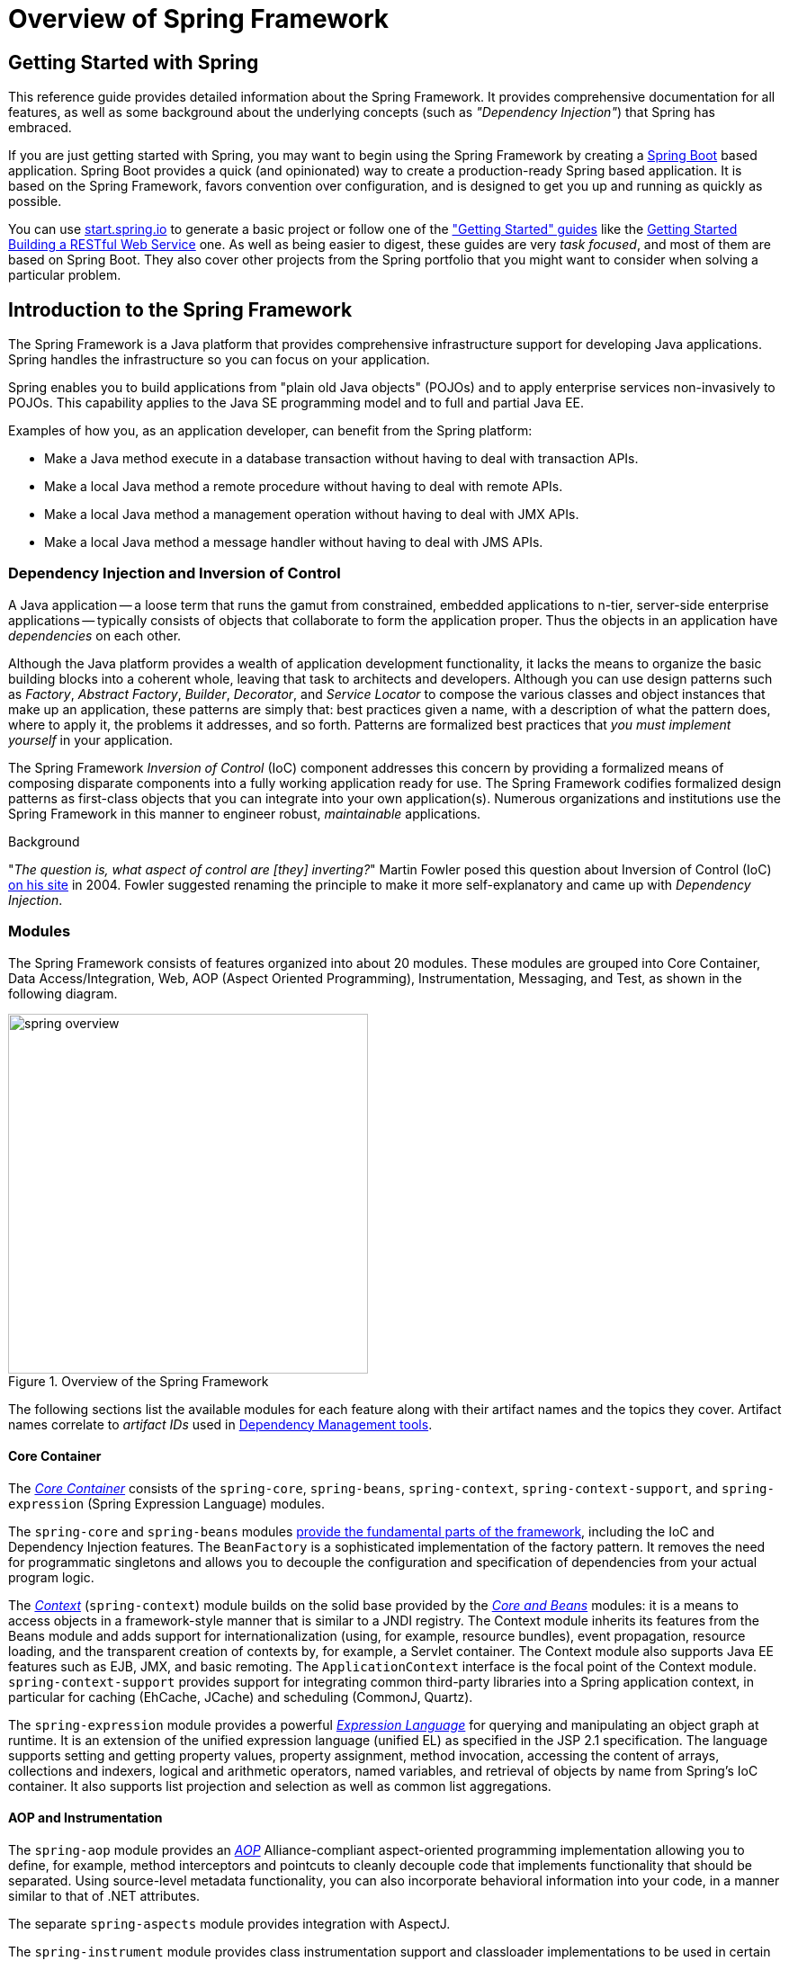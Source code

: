 [[spring-introduction]]
= Overview of Spring Framework

[partintro]
--
The Spring Framework is a lightweight solution and a potential one-stop-shop for
building your enterprise-ready applications. However, Spring is modular, allowing you to
use only those parts that you need, without having to bring in the rest. You can use the
IoC container, with any web framework on top, but you can also use only the
<<orm-hibernate,Hibernate integration code>> or the <<jdbc-introduction,JDBC abstraction
layer>>. The Spring Framework supports declarative transaction management, remote access
to your logic through RMI or web services, and various options for persisting your data.
It offers a full-featured <<mvc-introduction,MVC framework>>, and enables you to
integrate <<aop-introduction,AOP>> transparently into your software.

Spring is designed to be non-intrusive, meaning that your domain logic code generally
has no dependencies on the framework itself. In your integration layer (such as the data
access layer), some dependencies on the data access technology and the Spring libraries
will exist. However, it should be easy to isolate these dependencies from the rest of
your code base.

This document is a reference guide to Spring Framework features. If you have any
requests, comments, or questions on this document, please post them on the
https://groups.google.com/forum/#!forum/spring-framework-contrib[user mailing
list]. Questions on the Framework itself should be asked on StackOverflow
(see https://spring.io/questions[]).
--





[[overview-getting-started-with-spring]]
== Getting Started with Spring
This reference guide provides detailed information about the Spring Framework.
It provides comprehensive documentation for all features, as well as some background
about the underlying concepts (such as __"Dependency Injection"__) that Spring has
embraced.

If you are just getting started with Spring, you may want to begin using the Spring Framework
by creating a http://projects.spring.io/spring-boot/[Spring Boot] based application.
Spring Boot provides a quick (and opinionated) way to create a production-ready Spring based
application. It is based on the Spring Framework, favors convention over configuration, and is
designed to get you up and running as quickly as possible.

You can use http://start.spring.io[start.spring.io] to generate a basic project or follow
one of the https://spring.io/guides["Getting Started" guides] like the
https://spring.io/guides/gs/rest-service/[Getting Started Building a RESTful Web Service]
one. As well as being easier to digest, these guides are very __task focused__, and most of
them are based on Spring Boot. They also cover other projects from the Spring portfolio
that you might want to consider when solving a particular problem.

[[overview]]
== Introduction to the Spring Framework
The Spring Framework is a Java platform that provides comprehensive infrastructure support
for developing Java applications. Spring handles the infrastructure so you can focus on
your application.

Spring enables you to build applications from "plain old Java objects" (POJOs) and to
apply enterprise services non-invasively to POJOs. This capability applies to the Java
SE programming model and to full and partial Java EE.

Examples of how you, as an application developer, can benefit from the Spring platform:

* Make a Java method execute in a database transaction without having to deal with
  transaction APIs.
* Make a local Java method a remote procedure without having to deal with remote APIs.
* Make a local Java method a management operation without having to deal with JMX APIs.
* Make a local Java method a message handler without having to deal with JMS APIs.




[[overview-dependency-injection]]
=== Dependency Injection and Inversion of Control

A Java application -- a loose term that runs the gamut from constrained, embedded
applications to n-tier, server-side enterprise applications -- typically consists of
objects that collaborate to form the application proper. Thus the objects in an
application have __dependencies__ on each other.

Although the Java platform provides a wealth of application development functionality,
it lacks the means to organize the basic building blocks into a coherent whole, leaving
that task to architects and developers. Although you can use design patterns such
as __Factory__, __Abstract Factory__, __Builder__, __Decorator__, and __Service Locator__
to compose the various classes and object instances that make up an application,
these patterns are simply that: best practices given a name, with a description
of what the pattern does, where to apply it, the problems it addresses, and so forth.
Patterns are formalized best practices that __you must implement yourself__ in your
application.

The Spring Framework __Inversion of Control__ (IoC) component addresses this concern by
providing a formalized means of composing disparate components into a fully working
application ready for use. The Spring Framework codifies formalized design patterns as
first-class objects that you can integrate into your own application(s). Numerous
organizations and institutions use the Spring Framework in this manner to engineer
robust, __maintainable__ applications.

[[background-ioc]]
.Background
****
"__The question is, what aspect of control are [they] inverting?__" Martin Fowler posed
this question about Inversion of Control (IoC)
http://martinfowler.com/articles/injection.html[on his site] in 2004. Fowler suggested
renaming the principle to make it more self-explanatory and came up with __Dependency
Injection__.
****




[[overview-modules]]
=== Modules
The Spring Framework consists of features organized into about 20 modules. These modules
are grouped into Core Container, Data Access/Integration, Web, AOP (Aspect Oriented
Programming), Instrumentation, Messaging, and Test, as shown in the following diagram.

.Overview of the Spring Framework
image::images/spring-overview.png[width=400]

The following sections list the available modules for each feature along with their
artifact names and the topics they cover. Artifact names correlate to _artifact IDs_ used
in <<dependency-management,Dependency Management tools>>.


[[overview-core-container]]
==== Core Container
The <<beans-introduction,__Core Container__>> consists of the `spring-core`,
`spring-beans`, `spring-context`, `spring-context-support`, and `spring-expression`
(Spring Expression Language) modules.

The `spring-core` and `spring-beans` modules <<beans-introduction,provide the fundamental
parts of the framework>>, including the IoC and Dependency Injection features. The
`BeanFactory` is a sophisticated implementation of the factory pattern. It removes the
need for programmatic singletons and allows you to decouple the configuration and
specification of dependencies from your actual program logic.

The <<context-introduction,__Context__>> (`spring-context`) module builds on the solid
base provided by the <<beans-introduction,__Core and Beans__>> modules: it is a means to
access objects in a framework-style manner that is similar to a JNDI registry. The
Context module inherits its features from the Beans module and adds support for
internationalization (using, for example, resource bundles), event propagation, resource
loading, and the transparent creation of contexts by, for example, a Servlet container.
The Context module also supports Java EE features such as EJB, JMX, and basic remoting.
The `ApplicationContext` interface is the focal point of the Context module.
`spring-context-support` provides support for integrating common third-party libraries
into a Spring application context, in particular for caching (EhCache, JCache) and
scheduling (CommonJ, Quartz).

The `spring-expression` module provides a powerful <<expressions,__Expression
Language__>> for querying and manipulating an object graph at runtime. It is an extension
of the unified expression language (unified EL) as specified in the JSP 2.1
specification. The language supports setting and getting property values, property
assignment, method invocation, accessing the content of arrays, collections and indexers,
logical and arithmetic operators, named variables, and retrieval of objects by name from
Spring's IoC container. It also supports list projection and selection as well as common
list aggregations.


[[overview-aop-instrumentation]]
==== AOP and Instrumentation
The `spring-aop` module provides an <<aop-introduction,__AOP__>> Alliance-compliant
aspect-oriented programming implementation allowing you to define, for example,
method interceptors and pointcuts to cleanly decouple code that implements functionality
that should be separated. Using source-level metadata functionality, you can also
incorporate behavioral information into your code, in a manner similar to that of .NET
attributes.

The separate `spring-aspects` module provides integration with AspectJ.

The `spring-instrument` module provides class instrumentation support and classloader
implementations to be used in certain application servers. The `spring-instrument-tomcat`
module contains Spring's instrumentation agent for Tomcat.


[[overview-messaging]]
==== Messaging
Spring Framework 4 includes a `spring-messaging` module with key abstractions from the
_Spring Integration_ project such as `Message`, `MessageChannel`, `MessageHandler`, and
others to serve as a foundation for messaging-based applications. The module also
includes a set of annotations for mapping messages to methods, similar to the Spring MVC
annotation based programming model.


[[overview-data-access]]
==== Data Access/Integration
The __Data Access/Integration__ layer consists of the JDBC, ORM, OXM, JMS, and
Transaction modules.

The `spring-jdbc` module provides a <<jdbc-introduction,JDBC>>-abstraction layer that
removes the need to do tedious JDBC coding and parsing of database-vendor specific error
codes.

The `spring-tx` module supports <<transaction,programmatic and declarative transaction>>
management for classes that implement special interfaces and for __all your POJOs (Plain
Old Java Objects)__.

The `spring-orm` module provides integration layers for popular
<<orm-introduction,object-relational mapping>> APIs, including <<orm-jpa,JPA>> and
<<orm-hibernate,Hibernate>>. Using the `spring-orm` module you can use these
O/R-mapping frameworks in combination with all of the other features Spring offers,
such as the simple declarative transaction management feature mentioned previously.

The `spring-oxm` module provides an abstraction layer that supports <<oxm,Object/XML
mapping>> implementations such as JAXB, Castor, JiBX and XStream.

The `spring-jms` module (<<jms,Java Messaging Service>>) contains features for producing and
consuming messages. Since Spring Framework 4.1, it provides integration with the
`spring-messaging` module.


[[overview-web]]
==== Web
The __Web__ layer consists of the `spring-web`, `spring-webmvc` and `spring-websocket`
modules.

The `spring-web` module provides basic web-oriented integration features such as
multipart file upload functionality and the initialization of the IoC container using
Servlet listeners and a web-oriented application context. It also contains an HTTP client
and the web-related parts of Spring's remoting support.

The `spring-webmvc` module (also known as the __Web-Servlet__ module) contains Spring's
model-view-controller (<<mvc-introduction,__MVC__>>) and REST Web Services implementation
for web applications. Spring's MVC framework provides a clean separation between domain
model code and web forms and integrates with all of the other features of the Spring
Framework.


[[overview-testing]]
==== Test
The `spring-test` module supports the <<unit-testing,unit testing>> and
<<integration-testing,integration testing>> of Spring components with JUnit or TestNG. It
provides consistent <<testcontext-ctx-management,loading>> of Spring
``ApplicationContext``s and <<testcontext-ctx-management-caching,caching>> of those
contexts. It also provides <<mock-objects,mock objects>> that you can use to test your
code in isolation.



[[overview-usagescenarios]]
=== Usage scenarios
The building blocks described previously make Spring a logical choice in many scenarios,
from embedded applications that run on resource-constrained devices to full-fledged
enterprise applications that use Spring's transaction management functionality and web
framework integration.

.Typical full-fledged Spring web application
image::images/overview-full.png[width=400]

Spring's <<transaction-declarative,declarative transaction management features>> make
the web application fully transactional, just as it would be if you used EJB
container-managed transactions. All your custom business logic can be implemented with
simple POJOs and managed by Spring's IoC container. Additional services include support
for sending email and validation that is independent of the web layer, which lets you
choose where to execute validation rules. Spring's ORM support is integrated with JPA
and Hibernate; for example, when using Hibernate, you can continue to use your existing
mapping files and standard Hibernate `SessionFactory` configuration. Form controllers
seamlessly integrate the web-layer with the domain model, removing the need for
`ActionForms` or other classes that transform HTTP parameters to values for your
domain model.

.Spring middle-tier using a third-party web framework
image::images/overview-thirdparty-web.png[width=400]

Sometimes circumstances do not allow you to completely switch to a different framework.
The Spring Framework does __not__ force you to use everything within it; it is not an
__all-or-nothing__ solution. Existing front-ends built with Struts, Tapestry, JSF
or other UI frameworks can be integrated with a Spring-based middle-tier, which allows
you to use Spring transaction features. You simply need to wire up your business logic
using an `ApplicationContext` and use a `WebApplicationContext` to integrate your web
layer.

.Remoting usage scenario
image::images/overview-remoting.png[width=400]

When you need to access existing code through web services, you can use Spring's
`Hessian-`, `Rmi-` or `HttpInvokerProxyFactoryBean` classes. Enabling remote access to
existing applications is not difficult.

.EJBs - Wrapping existing POJOs
image::images/overview-ejb.png[width=400]

The Spring Framework also provides an <<ejb,access and abstraction layer>> for
Enterprise JavaBeans, enabling you to reuse your existing POJOs and wrap them in
stateless session beans for use in scalable, fail-safe web applications that might need
declarative security.



[[dependency-management]]
==== Dependency Management and Naming Conventions
Dependency management and dependency injection are different things. To get those nice
features of Spring into your application (like dependency injection) you need to
assemble all the libraries needed (jar files) and get them onto your classpath at
runtime, and possibly at compile time. These dependencies are not virtual components
that are injected, but physical resources in a file system (typically). The process of
dependency management involves locating those resources, storing them and adding them to
classpaths. Dependencies can be direct (e.g. my application depends on Spring at
runtime), or indirect (e.g. my application depends on `commons-dbcp` which depends on
`commons-pool`). The indirect dependencies are also known as "transitive" and it is
those dependencies that are hardest to identify and manage.

If you are going to use Spring you need to get a copy of the jar libraries that comprise
the pieces of Spring that you need. To make this easier Spring is packaged as a set of
modules that separate the dependencies as much as possible, so for example if you don't
want to write a web application you don't need the spring-web modules. To refer to
Spring library modules in this guide we use a shorthand naming convention `spring-{asterisk}` or
`spring-{asterisk}.jar,` where `{asterisk}` represents the short name for the module
(e.g. `spring-core`, `spring-webmvc`, `spring-jms`, etc.). The actual jar file name that
you use is normally the module name concatenated with the version number
(e.g. __spring-core-{spring-version}.jar__).

Each release of the Spring Framework will publish artifacts to the following places:

* Maven Central, which is the default repository that Maven queries, and does not
  require any special configuration to use. Many of the common libraries that Spring
  depends on also are available from Maven Central and a large section of the Spring
  community uses Maven for dependency management, so this is convenient for them. The
  names of the jars here are in the form `spring-*-<version>.jar` and the Maven groupId
  is `org.springframework`.
* In a public Maven repository hosted specifically for Spring. In addition to the final
  GA releases, this repository also hosts development snapshots and milestones. The jar
  file names are in the same form as Maven Central, so this is a useful place to get
  development versions of Spring to use with other libraries deployed in Maven Central.
  This repository also contains a bundle distribution zip file that contains all Spring
  jars  bundled together for easy download.

So the first thing you need to decide is how to manage your dependencies: we generally
recommend the use of an automated system like Maven, Gradle or Ivy, but you can also do
it manually by downloading all the jars yourself.

You will find bellow the list of Spring artifacts. For a more complete description of each
modules, see <<overview-modules>>.


.Spring Framework Artifacts
|===
|GroupId |ArtifactId |Description

|org.springframework
|spring-aop
|Proxy-based AOP support

|org.springframework
|spring-aspects
|AspectJ based aspects

|org.springframework
|spring-beans
|Beans support, including Groovy

|org.springframework
|spring-context
|Application context runtime, including scheduling and remoting abstractions

|org.springframework
|spring-context-support
|Support classes for integrating common third-party libraries into a Spring application context

|org.springframework
|spring-core
|Core utilities, used by many other Spring modules

|org.springframework
|spring-expression
|Spring Expression Language (SpEL)

|org.springframework
|spring-instrument
|Instrumentation agent for JVM bootstrapping

|org.springframework
|spring-instrument-tomcat
|Instrumentation agent for Tomcat

|org.springframework
|spring-jdbc
|JDBC support package, including DataSource setup and JDBC access support

|org.springframework
|spring-jms
|JMS support package, including helper classes to send and receive JMS messages

|org.springframework
|spring-messaging
|Support for messaging architectures and protocols

|org.springframework
|spring-orm
|Object/Relational Mapping, including JPA and Hibernate support

|org.springframework
|spring-oxm
|Object/XML Mapping

|org.springframework
|spring-test
|Support for unit testing and integration testing Spring components

|org.springframework
|spring-tx
|Transaction infrastructure, including DAO support and JCA integration

|org.springframework
|spring-web
|Web support packages, including client and web remoting

|org.springframework
|spring-webmvc
|REST Web Services and model-view-controller implementation for web applications

|org.springframework
|spring-websocket
|WebSocket and SockJS implementations, including STOMP support
|===



[[overview-spring-dependencies]]
===== Spring Dependencies and Depending on Spring
Although Spring provides integration and support for a huge range of enterprise and
other external tools, it intentionally keeps its mandatory dependencies to an absolute
minimum: you shouldn't have to locate and download (even automatically) a large number
of jar libraries in order to use Spring for simple use cases. For basic dependency
injection there is only one mandatory external dependency, and that is for logging (see
below for a more detailed description of logging options).

Next we outline the basic steps needed to configure an application that depends on
Spring, first with Maven and then with Gradle and finally using Ivy. In all cases, if
anything is unclear, refer to the documentation of your dependency management system, or
look at some sample code - Spring itself uses Gradle to manage dependencies when it is
building, and our samples mostly use Gradle or Maven.


[[overview-maven-dependency-management]]
===== Maven Dependency Management
If you are using http://maven.apache.org/[Maven] for dependency management you don't even
need to supply the logging dependency explicitly. For example, to create an application
context and use dependency injection to configure an application, your Maven dependencies
will look like this:

[source,xml,indent=0]
[subs="verbatim,quotes,attributes"]
----
	<dependencies>
		<dependency>
			<groupId>org.springframework</groupId>
			<artifactId>spring-context</artifactId>
			<version>{spring-version}</version>
			<scope>runtime</scope>
		</dependency>
	</dependencies>
----

That's it. Note the scope can be declared as runtime if you don't need to compile
against Spring APIs, which is typically the case for basic dependency injection use
cases.

The example above works with the Maven Central repository. To use the Spring Maven
repository (e.g. for milestones or developer snapshots), you need to specify the
repository location in your Maven configuration. For full releases:

[source,xml,indent=0]
[subs="verbatim,quotes"]
----
	<repositories>
		<repository>
			<id>io.spring.repo.maven.release</id>
			<url>http://repo.spring.io/release/</url>
			<snapshots><enabled>false</enabled></snapshots>
		</repository>
	</repositories>
----

For milestones:

[source,xml,indent=0]
[subs="verbatim,quotes"]
----
	<repositories>
		<repository>
			<id>io.spring.repo.maven.milestone</id>
			<url>http://repo.spring.io/milestone/</url>
			<snapshots><enabled>false</enabled></snapshots>
		</repository>
	</repositories>
----

And for snapshots:

[source,xml,indent=0]
[subs="verbatim,quotes"]
----
	<repositories>
		<repository>
			<id>io.spring.repo.maven.snapshot</id>
			<url>http://repo.spring.io/snapshot/</url>
			<snapshots><enabled>true</enabled></snapshots>
		</repository>
	</repositories>
----


[[overview-maven-bom]]
===== Maven "Bill Of Materials" Dependency =====
It is possible to accidentally mix different versions of Spring JARs when using Maven.
For example, you may find that a third-party library, or another Spring project,
pulls in a transitive dependency to an older release. If you forget to explicitly declare
a direct dependency yourself, all sorts of unexpected issues can arise.

To overcome such problems Maven supports the concept of a "bill of materials" (BOM)
dependency. You can import the `spring-framework-bom` in your `dependencyManagement`
section to ensure that all spring dependencies (both direct and transitive) are at
the same version.

[source,xml,indent=0]
[subs="verbatim,quotes,attributes"]
----
	<dependencyManagement>
		<dependencies>
			<dependency>
				<groupId>org.springframework</groupId>
				<artifactId>spring-framework-bom</artifactId>
				<version>{spring-version}</version>
				<type>pom</type>
				<scope>import</scope>
			</dependency>
		</dependencies>
	</dependencyManagement>
----

An added benefit of using the BOM is that you no longer need to specify the `<version>`
attribute when depending on Spring Framework artifacts:

[source,xml,indent=0]
[subs="verbatim,quotes,attributes"]
----
	<dependencies>
		<dependency>
			<groupId>org.springframework</groupId>
			<artifactId>spring-context</artifactId>
		</dependency>
		<dependency>
			<groupId>org.springframework</groupId>
			<artifactId>spring-web</artifactId>
		</dependency>
	<dependencies>
----


[[overview-gradle-dependency-management]]
===== Gradle Dependency Management
To use the Spring repository with the http://www.gradle.org/[Gradle] build system,
include the appropriate URL in the `repositories` section:

[source,groovy,indent=0]
[subs="verbatim,quotes"]
----
	repositories {
		mavenCentral()
		// and optionally...
		maven { url "http://repo.spring.io/release" }
	}
----

You can change the `repositories` URL from `/release` to `/milestone` or `/snapshot` as
appropriate. Once a repository has been configured, you can declare dependencies in the
usual Gradle way:

[source,groovy,indent=0]
[subs="verbatim,quotes,attributes"]
----
	dependencies {
		compile("org.springframework:spring-context:{spring-version}")
		testCompile("org.springframework:spring-test:{spring-version}")
	}
----


[[overview-ivy-dependency-management]]
===== Ivy Dependency Management
If you prefer to use http://ant.apache.org/ivy[Ivy] to manage dependencies then there
are similar configuration options.

To configure Ivy to point to the Spring repository add the following resolver to your
`ivysettings.xml`:

[source,xml,indent=0]
[subs="verbatim,quotes"]
----
	<resolvers>
		<ibiblio name="io.spring.repo.maven.release"
				m2compatible="true"
				root="http://repo.spring.io/release/"/>
	</resolvers>
----

You can change the `root` URL from `/release/` to `/milestone/` or `/snapshot/` as
appropriate.

Once configured, you can add dependencies in the usual way. For example (in `ivy.xml`):

[source,xml,indent=0]
[subs="verbatim,quotes,attributes"]
----
	<dependency org="org.springframework"
		name="spring-core" rev="{spring-version}" conf="compile->runtime"/>
----


[[overview-distribution-zip]]
===== Distribution Zip Files
Although using a build system that supports dependency management is the recommended
way to obtain the Spring Framework, it is still possible to download a distribution
zip file.

Distribution zips are published to the Spring Maven Repository (this is just for our
convenience, you don't need Maven or any other build system in order to download them).

To download a distribution zip open a web browser to
http://repo.spring.io/release/org/springframework/spring and select the appropriate
subfolder for the version that you want. Distribution files end `-dist.zip`, for example
+spring-framework-{spring-version}-RELEASE-dist.zip+. Distributions are also published
for http://repo.spring.io/milestone/org/springframework/spring[milestones] and
http://repo.spring.io/snapshot/org/springframework/spring[snapshots].



[[overview-logging]]
==== Logging
Logging is a very important dependency for Spring because __a)__ it is the only mandatory
external dependency, __b)__ everyone likes to see some output from the tools they are
using, and __c)__ Spring integrates with lots of other tools all of which have also made
a choice of logging dependency. One of the goals of an application developer is often to
have unified logging configured in a central place for the whole application, including
all external components. This is more difficult than it might have been since there are so
many choices of logging framework.

The mandatory logging dependency in Spring is the Jakarta Commons Logging API (JCL). We
compile against JCL and we also make JCL `Log` objects visible for classes that extend
the Spring Framework. It's important to users that all versions of Spring use the same
logging library: migration is easy because backwards compatibility is preserved even
with applications that extend Spring. The way we do this is to make one of the modules
in Spring depend explicitly on `commons-logging` (the canonical implementation of JCL),
and then make all the other modules depend on that at compile time. If you are using
Maven for example, and wondering where you picked up the dependency on
`commons-logging`, then it is from Spring and specifically from the central module
called `spring-core`.

The nice thing about `commons-logging` is that you don't need anything else to make your
application work. It has a runtime discovery algorithm that looks for other logging
frameworks in well known places on the classpath and uses one that it thinks is
appropriate (or you can tell it which one if you need to). If nothing else is available
you get pretty nice looking logs just from the JDK (java.util.logging or JUL for short).
You should find that your Spring application works and logs happily to the console out
of the box in most situations, and that's important.


[[overview-not-using-commons-logging]]
===== Not Using Commons Logging
Unfortunately, the runtime discovery algorithm in `commons-logging`, while convenient
for the end-user, is problematic. If we could turn back the clock and start Spring now
as a new project it would use a different logging dependency. The first choice would
probably be the Simple Logging Facade for Java ( http://www.slf4j.org[SLF4J]), which is
also used by a lot of other tools that people use with Spring inside their applications.

There are basically two ways to switch off `commons-logging`:

. Exclude the dependency from the `spring-core` module (as it is the only module that
  explicitly depends on `commons-logging`)
. Depend on a special `commons-logging` dependency that replaces the library with
  an empty jar (more details can be found in the
  http://slf4j.org/faq.html#excludingJCL[SLF4J FAQ])

To exclude commons-logging, add the following to your `dependencyManagement` section:

[source,xml,indent=0]
[subs="verbatim,quotes,attributes"]
----
	<dependencies>
		<dependency>
			<groupId>org.springframework</groupId>
			<artifactId>spring-core</artifactId>
			<version>{spring-version}</version>
			<exclusions>
				<exclusion>
					<groupId>commons-logging</groupId>
					<artifactId>commons-logging</artifactId>
				</exclusion>
			</exclusions>
		</dependency>
	</dependencies>
----

Now this application is probably broken because there is no implementation of the JCL
API on the classpath, so to fix it a new one has to be provided. In the next section we
show you how to provide an alternative implementation of JCL using SLF4J as an example.


[[overview-logging-slf4j]]
===== Using SLF4J
SLF4J is a cleaner dependency and more efficient at runtime than `commons-logging`
because it uses compile-time bindings instead of runtime discovery of the other logging
frameworks it integrates. This also means that you have to be more explicit about what
you want to happen at runtime, and declare it or configure it accordingly. SLF4J
provides bindings to many common logging frameworks, so you can usually choose one that
you already use, and bind to that for configuration and management.

SLF4J provides bindings to many common logging frameworks, including JCL, and it also
does the reverse: bridges between other logging frameworks and itself. So to use SLF4J
with Spring you need to replace the `commons-logging` dependency with the SLF4J-JCL
bridge. Once you have done that then logging calls from within Spring will be translated
into logging calls to the SLF4J API, so if other libraries in your application use that
API, then you have a single place to configure and manage logging.

A common choice might be to bridge Spring to SLF4J, and then provide explicit binding
from SLF4J to Log4J. You need to supply 4 dependencies (and exclude the existing
`commons-logging`): the bridge, the SLF4J API, the binding to Log4J, and the Log4J
implementation itself. In Maven you would do that like this

[source,xml,indent=0]
[subs="verbatim,quotes,attributes"]
----
	<dependencies>
		<dependency>
			<groupId>org.springframework</groupId>
			<artifactId>spring-core</artifactId>
			<version>{spring-version}</version>
			<exclusions>
				<exclusion>
					<groupId>commons-logging</groupId>
					<artifactId>commons-logging</artifactId>
				</exclusion>
			</exclusions>
		</dependency>
		<dependency>
			<groupId>org.slf4j</groupId>
			<artifactId>jcl-over-slf4j</artifactId>
			<version>1.5.8</version>
		</dependency>
		<dependency>
			<groupId>org.slf4j</groupId>
			<artifactId>slf4j-api</artifactId>
			<version>1.5.8</version>
		</dependency>
		<dependency>
			<groupId>org.slf4j</groupId>
			<artifactId>slf4j-log4j12</artifactId>
			<version>1.5.8</version>
		</dependency>
		<dependency>
			<groupId>log4j</groupId>
			<artifactId>log4j</artifactId>
			<version>1.2.14</version>
		</dependency>
	</dependencies>
----

That might seem like a lot of dependencies just to get some logging. Well it is, but it
__is__ optional, and it should behave better than the vanilla `commons-logging` with
respect to classloader issues, notably if you are in a strict container like an OSGi
platform. Allegedly there is also a performance benefit because the bindings are at
compile-time not runtime.

A more common choice amongst SLF4J users, which uses fewer steps and generates fewer
dependencies, is to bind directly to http://logback.qos.ch[Logback]. This removes the
extra binding step because Logback implements SLF4J directly, so you only need to depend
on two libraries not four ( `jcl-over-slf4j` and `logback`). If you do that you might
also need to exclude the slf4j-api dependency from other external dependencies (not
Spring), because you only want one version of that API on the classpath.


[[overview-logging-log4j]]
===== Using Log4J
Many people use http://logging.apache.org/log4j[Log4j] as a logging framework for
configuration and management purposes. It's efficient and well-established, and in fact
it's what we use at runtime when we build and test Spring. Spring also provides some
utilities for configuring and initializing Log4j, so it has an optional compile-time
dependency on Log4j in some modules.

To make Log4j work with the default JCL dependency ( `commons-logging`) all you need to
do is put Log4j on the classpath, and provide it with a configuration file (
`log4j.properties` or `log4j.xml` in the root of the classpath). So for Maven users this
is your dependency declaration:

[source,xml,indent=0]
[subs="verbatim,quotes,attributes"]
----
	<dependencies>
		<dependency>
			<groupId>org.springframework</groupId>
			<artifactId>spring-core</artifactId>
			<version>{spring-version}</version>
		</dependency>
		<dependency>
			<groupId>log4j</groupId>
			<artifactId>log4j</artifactId>
			<version>1.2.14</version>
		</dependency>
	</dependencies>
----

And here's a sample log4j.properties for logging to the console:

[literal]
[subs="verbatim,quotes"]
----
log4j.rootCategory=INFO, stdout

log4j.appender.stdout=org.apache.log4j.ConsoleAppender
log4j.appender.stdout.layout=org.apache.log4j.PatternLayout
log4j.appender.stdout.layout.ConversionPattern=%d{ABSOLUTE} %5p %t %c{2}:%L - %m%n

log4j.category.org.springframework.beans.factory=DEBUG
----

[[overview-native-jcl]]
====== Runtime Containers with Native JCL
Many people run their Spring applications in a container that itself provides an
implementation of JCL. IBM Websphere Application Server (WAS) is the archetype. This
often causes problems, and unfortunately there is no silver bullet solution; simply
excluding `commons-logging` from your application is not enough in most situations.

To be clear about this: the problems reported are usually not with JCL per se, or even
with `commons-logging`: rather they are to do with binding `commons-logging` to another
framework (often Log4J). This can fail because `commons-logging` changed the way they do
the runtime discovery in between the older versions (1.0) found in some containers and
the modern versions that most people use now (1.1). Spring does not use any unusual
parts of the JCL API, so nothing breaks there, but as soon as Spring or your application
tries to do any logging you can find that the bindings to Log4J are not working.

In such cases with WAS the easiest thing to do is to invert the class loader hierarchy
(IBM calls it "parent last") so that the application controls the JCL dependency, not
the container. That option isn't always open, but there are plenty of other suggestions
in the public domain for alternative approaches, and your mileage may vary depending on
the exact version and feature set of the container.


